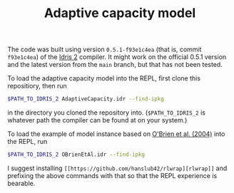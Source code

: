 #+TITLE: Adaptive capacity model

The code was built using version ~0.5.1-f93e1c4ea~ (that is, commit ~f93e1c4ea~)
of the [[https://github.com/idris-lang/Idris2][Idris 2]] compiler. It might work
on the official 0.5.1 version and the latest version from the ~main~ branch, but
that has not been tested.

To load the adaptive capacity model into the REPL, first clone this repositiory,
then run

#+BEGIN_SRC bash
$PATH_TO_IDRIS_2 AdaptiveCapacity.idr --find-ipkg
#+END_SRC

in the directory you cloned the repository into. (~$PATH_TO_IDRIS_2~ is whatever
path the compiler can be found at on your system.)

To load the example of model instance based on
[[https://www.sciencedirect.com/science/article/pii/S095937800400010X?casa_token=lAgRsi4FpwkAAAAA:t8yHOFod2fm_dtOKzmnADdfMMR3UkZNNmAU7J749J8JiOTb2OfPK8FjSAcMYdeP0zseqk5ltnPw#BIB25][O'Brien et al. (2004)]] into the REPL, run

#+BEGIN_SRC bash
$PATH_TO_IDRIS_2 OBrienEtAl.idr --find-ipkg
#+END_SRC

I suggest installing ~[[https://github.com/hanslub42/rlwrap][rlwrap]]~ and
prefixing the above commands with that so that the REPL experience is bearable.
